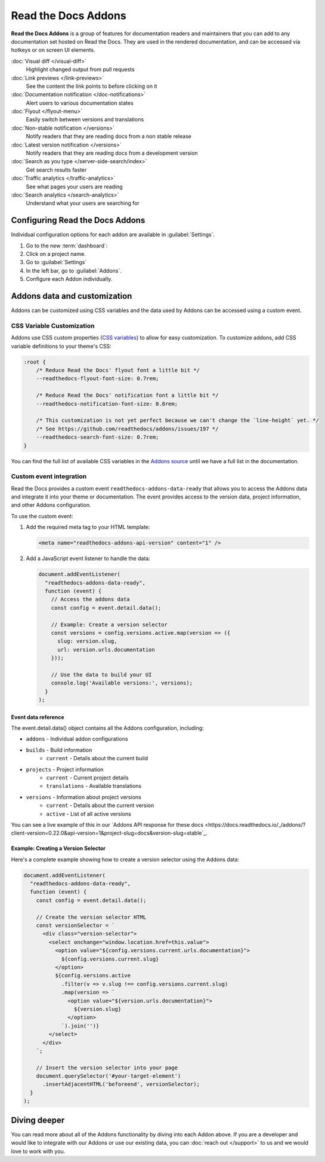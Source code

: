 Read the Docs Addons
====================

**Read the Docs Addons** is a group of features for documentation readers and maintainers that you can add to any documentation set hosted on Read the Docs.
They are used in the rendered documentation,
and can be accessed via hotkeys or on screen UI elements.

:doc:`Visual diff </visual-diff>`
    Highlight changed output from pull requests

:doc:`Link previews </link-previews>`
    See the content the link points to before clicking on it

:doc:`Documentation notification </doc-notifications>`
    Alert users to various documentation states

:doc:`Flyout </flyout-menu>`
    Easily switch between versions and translations

:doc:`Non-stable notification </versions>`
    Notify readers that they are reading docs from a non stable release

:doc:`Latest version notification </versions>`
    Notify readers that they are reading docs from a development version

:doc:`Search as you type </server-side-search/index>`
    Get search results faster

:doc:`Traffic analytics </traffic-analytics>`
    See what pages your users are reading

:doc:`Search analytics </search-analytics>`
    Understand what your users are searching for

Configuring Read the Docs Addons
--------------------------------

Individual configuration options for each addon are available in :guilabel:`Settings`.

#. Go to the new :term:`dashboard`:
#. Click on a project name.
#. Go to :guilabel:`Settings`
#. In the left bar, go to :guilabel:`Addons`.
#. Configure each Addon individually.

Addons data and customization
-----------------------------

Addons can be customized using CSS variables and the data used by Addons can be accessed using a custom event.

CSS Variable Customization
~~~~~~~~~~~~~~~~~~~~~~~~~~

Addons use CSS custom properties (`CSS variables <https://developer.mozilla.org/en-US/docs/Web/CSS/--*>`_) to allow for easy customization.
To customize addons, add CSS variable definitions to your theme's CSS:

.. code-block:: css

    :root {
        /* Reduce Read the Docs' flyout font a little bit */
        --readthedocs-flyout-font-size: 0.7rem;

        /* Reduce Read the Docs' notification font a little bit */
        --readthedocs-notification-font-size: 0.8rem;

        /* This customization is not yet perfect because we can't change the `line-height` yet. */
        /* See https://github.com/readthedocs/addons/issues/197 */
        --readthedocs-search-font-size: 0.7rem;
    }

You can find the full list of available CSS variables in the `Addons source <https://github.com/readthedocs/addons/tree/main/src>`_ until we have a full list in the documentation.

Custom event integration
~~~~~~~~~~~~~~~~~~~~~~~~

Read the Docs provides a custom event ``readthedocs-addons-data-ready`` that allows you to access the Addons data and integrate it into your theme or documentation.
The event provides access to the version data, project information, and other Addons configuration.

To use the custom event:

1. Add the required meta tag to your HTML template:

   .. code-block:: html

      <meta name="readthedocs-addons-api-version" content="1" />

2. Add a JavaScript event listener to handle the data:

   .. code-block:: javascript

      document.addEventListener(
        "readthedocs-addons-data-ready",
        function (event) {
          // Access the addons data
          const config = event.detail.data();

          // Example: Create a version selector
          const versions = config.versions.active.map(version => ({
            slug: version.slug,
            url: version.urls.documentation
          }));

          // Use the data to build your UI
          console.log('Available versions:', versions);
        }
      );

Event data reference
^^^^^^^^^^^^^^^^^^^^

The event.detail.data() object contains all the Addons configuration, including:

* ``addons`` - Individual addon configurations
* ``builds`` - Build information
    * ``current`` - Details about the current build
* ``projects`` - Project information
    * ``current`` - Current project details
    * ``translations`` - Available translations
* ``versions`` - Information about project versions
    * ``current`` - Details about the current version
    * ``active`` - List of all active versions

You can see a live example of this in our `Addons API response for these docs <https://docs.readthedocs.io/_/addons/?client-version=0.22.0&api-version=1&project-slug=docs&version-slug=stable`_.

Example: Creating a Version Selector
^^^^^^^^^^^^^^^^^^^^^^^^^^^^^^^^^^^^

Here's a complete example showing how to create a version selector using the Addons data:

.. code-block:: javascript

    document.addEventListener(
      "readthedocs-addons-data-ready",
      function (event) {
        const config = event.detail.data();

        // Create the version selector HTML
        const versionSelector = `
          <div class="version-selector">
            <select onchange="window.location.href=this.value">
              <option value="${config.versions.current.urls.documentation}">
                ${config.versions.current.slug}
              </option>
              ${config.versions.active
                .filter(v => v.slug !== config.versions.current.slug)
                .map(version => `
                  <option value="${version.urls.documentation}">
                    ${version.slug}
                  </option>
                `).join('')}
            </select>
          </div>
        `;

        // Insert the version selector into your page
        document.querySelector('#your-target-element')
          .insertAdjacentHTML('beforeend', versionSelector);
      }
    );

Diving deeper
-------------

You can read more about all of the Addons functionality by diving into each Addon above.
If you are a developer and would like to integrate with our Addons or use our existing data,
you can :doc:`reach out </support>` to us and we would love to work with you.
